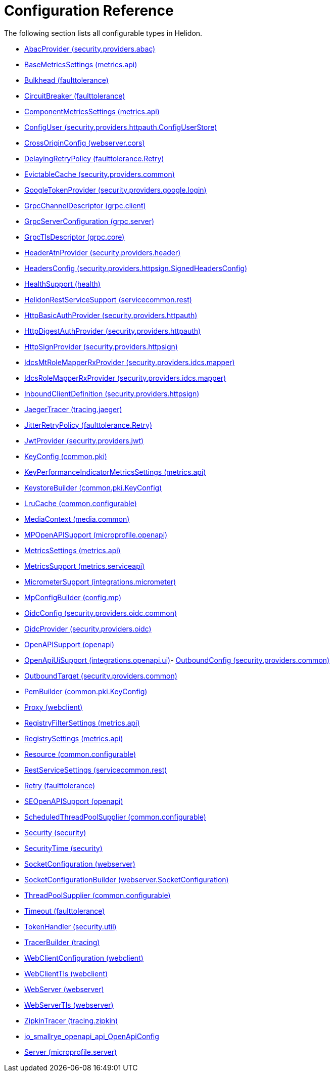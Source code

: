 ///////////////////////////////////////////////////////////////////////////////

    Copyright (c) 2022 Oracle and/or its affiliates.

    Licensed under the Apache License, Version 2.0 (the "License");
    you may not use this file except in compliance with the License.
    You may obtain a copy of the License at

        http://www.apache.org/licenses/LICENSE-2.0

    Unless required by applicable law or agreed to in writing, software
    distributed under the License is distributed on an "AS IS" BASIS,
    WITHOUT WARRANTIES OR CONDITIONS OF ANY KIND, either express or implied.
    See the License for the specific language governing permissions and
    limitations under the License.

///////////////////////////////////////////////////////////////////////////////

ifndef::rootdir[:rootdir: {docdir}/..]
:description: Configuration Reference
:keywords: helidon, config, reference

= Configuration Reference

The following section lists all configurable types in Helidon.

- xref:{rootdir}/config/io_helidon_security_providers_abac_AbacProvider.adoc[AbacProvider (security.providers.abac)]
- xref:{rootdir}/config/io_helidon_metrics_api_BaseMetricsSettings.adoc[BaseMetricsSettings (metrics.api)]
- xref:{rootdir}/config/io_helidon_faulttolerance_Bulkhead.adoc[Bulkhead (faulttolerance)]
- xref:{rootdir}/config/io_helidon_faulttolerance_CircuitBreaker.adoc[CircuitBreaker (faulttolerance)]
- xref:{rootdir}/config/io_helidon_metrics_api_ComponentMetricsSettings.adoc[ComponentMetricsSettings (metrics.api)]
- xref:{rootdir}/config/io_helidon_security_providers_httpauth_ConfigUserStore_ConfigUser.adoc[ConfigUser (security.providers.httpauth.ConfigUserStore)]
- xref:{rootdir}/config/io_helidon_webserver_cors_CrossOriginConfig.adoc[CrossOriginConfig (webserver.cors)]
- xref:{rootdir}/config/io_helidon_faulttolerance_Retry_DelayingRetryPolicy.adoc[DelayingRetryPolicy (faulttolerance.Retry)]
- xref:{rootdir}/config/io_helidon_security_providers_common_EvictableCache.adoc[EvictableCache (security.providers.common)]
- xref:{rootdir}/config/io_helidon_security_providers_google_login_GoogleTokenProvider.adoc[GoogleTokenProvider (security.providers.google.login)]
- xref:{rootdir}/config/io_helidon_grpc_client_GrpcChannelDescriptor.adoc[GrpcChannelDescriptor (grpc.client)]
- xref:{rootdir}/config/io_helidon_grpc_server_GrpcServerConfiguration.adoc[GrpcServerConfiguration (grpc.server)]
- xref:{rootdir}/config/io_helidon_grpc_core_GrpcTlsDescriptor.adoc[GrpcTlsDescriptor (grpc.core)]
- xref:{rootdir}/config/io_helidon_security_providers_header_HeaderAtnProvider.adoc[HeaderAtnProvider (security.providers.header)]
- xref:{rootdir}/config/io_helidon_security_providers_httpsign_SignedHeadersConfig_HeadersConfig.adoc[HeadersConfig (security.providers.httpsign.SignedHeadersConfig)]
- xref:{rootdir}/config/io_helidon_health_HealthSupport.adoc[HealthSupport (health)]
- xref:{rootdir}/config/io_helidon_servicecommon_rest_HelidonRestServiceSupport.adoc[HelidonRestServiceSupport (servicecommon.rest)]
- xref:{rootdir}/config/io_helidon_security_providers_httpauth_HttpBasicAuthProvider.adoc[HttpBasicAuthProvider (security.providers.httpauth)]
- xref:{rootdir}/config/io_helidon_security_providers_httpauth_HttpDigestAuthProvider.adoc[HttpDigestAuthProvider (security.providers.httpauth)]
- xref:{rootdir}/config/io_helidon_security_providers_httpsign_HttpSignProvider.adoc[HttpSignProvider (security.providers.httpsign)]
- xref:{rootdir}/config/io_helidon_security_providers_idcs_mapper_IdcsMtRoleMapperRxProvider.adoc[IdcsMtRoleMapperRxProvider (security.providers.idcs.mapper)]
- xref:{rootdir}/config/io_helidon_security_providers_idcs_mapper_IdcsRoleMapperRxProvider.adoc[IdcsRoleMapperRxProvider (security.providers.idcs.mapper)]
- xref:{rootdir}/config/io_helidon_security_providers_httpsign_InboundClientDefinition.adoc[InboundClientDefinition (security.providers.httpsign)]
- xref:{rootdir}/config/io_helidon_tracing_jaeger_JaegerTracerBuilder.adoc[JaegerTracer (tracing.jaeger)]
- xref:{rootdir}/config/io_helidon_faulttolerance_Retry_JitterRetryPolicy.adoc[JitterRetryPolicy (faulttolerance.Retry)]
- xref:{rootdir}/config/io_helidon_security_providers_jwt_JwtProvider.adoc[JwtProvider (security.providers.jwt)]
- xref:{rootdir}/config/io_helidon_common_pki_KeyConfig.adoc[KeyConfig (common.pki)]
- xref:{rootdir}/config/io_helidon_metrics_api_KeyPerformanceIndicatorMetricsSettings.adoc[KeyPerformanceIndicatorMetricsSettings (metrics.api)]
- xref:{rootdir}/config/io_helidon_common_pki_KeyConfig_KeystoreBuilder.adoc[KeystoreBuilder (common.pki.KeyConfig)]
- xref:{rootdir}/config/io_helidon_common_configurable_LruCache.adoc[LruCache (common.configurable)]
- xref:{rootdir}/config/io_helidon_media_common_MediaContext.adoc[MediaContext (media.common)]
- xref:{rootdir}/config/io_helidon_microprofile_openapi_MPOpenAPISupport.adoc[MPOpenAPISupport (microprofile.openapi)]
- xref:{rootdir}/config/io_helidon_metrics_api_MetricsSettings.adoc[MetricsSettings (metrics.api)]
- xref:{rootdir}/config/io_helidon_metrics_serviceapi_MetricsSupport.adoc[MetricsSupport (metrics.serviceapi)]
- xref:{rootdir}/config/io_helidon_integrations_micrometer_MicrometerSupport.adoc[MicrometerSupport (integrations.micrometer)]
- xref:{rootdir}/config/io_helidon_config_mp_MpConfigBuilder.adoc[MpConfigBuilder (config.mp)]
- xref:{rootdir}/config/io_helidon_security_providers_oidc_common_OidcConfig.adoc[OidcConfig (security.providers.oidc.common)]
- xref:{rootdir}/config/io_helidon_security_providers_oidc_OidcProvider.adoc[OidcProvider (security.providers.oidc)]
- xref:{rootdir}/config/io_helidon_openapi_OpenAPISupport.adoc[OpenAPISupport (openapi)]
- xref:{rootdir}/config/io_helidon_integrations_openapi_ui_OpenApiUiSupport.adoc[OpenApiUiSupport (integrations.openapi.ui)]- xref:{rootdir}/config/io_helidon_security_providers_common_OutboundConfig.adoc[OutboundConfig (security.providers.common)]
- xref:{rootdir}/config/io_helidon_security_providers_common_OutboundTarget.adoc[OutboundTarget (security.providers.common)]
- xref:{rootdir}/config/io_helidon_common_pki_KeyConfig_PemBuilder.adoc[PemBuilder (common.pki.KeyConfig)]
- xref:{rootdir}/config/io_helidon_webclient_Proxy.adoc[Proxy (webclient)]
- xref:{rootdir}/config/io_helidon_metrics_api_RegistryFilterSettings.adoc[RegistryFilterSettings (metrics.api)]
- xref:{rootdir}/config/io_helidon_metrics_api_RegistrySettings.adoc[RegistrySettings (metrics.api)]
- xref:{rootdir}/config/io_helidon_common_configurable_Resource.adoc[Resource (common.configurable)]
- xref:{rootdir}/config/io_helidon_servicecommon_rest_RestServiceSettings.adoc[RestServiceSettings (servicecommon.rest)]
- xref:{rootdir}/config/io_helidon_faulttolerance_Retry.adoc[Retry (faulttolerance)]
- xref:{rootdir}/config/io_helidon_openapi_SEOpenAPISupport.adoc[SEOpenAPISupport (openapi)]
- xref:{rootdir}/config/io_helidon_common_configurable_ScheduledThreadPoolSupplier.adoc[ScheduledThreadPoolSupplier (common.configurable)]
- xref:{rootdir}/config/io_helidon_security_Security.adoc[Security (security)]
- xref:{rootdir}/config/io_helidon_security_SecurityTime.adoc[SecurityTime (security)]
- xref:{rootdir}/config/io_helidon_webserver_SocketConfiguration.adoc[SocketConfiguration (webserver)]
- xref:{rootdir}/config/io_helidon_webserver_SocketConfiguration_SocketConfigurationBuilder.adoc[SocketConfigurationBuilder (webserver.SocketConfiguration)]
- xref:{rootdir}/config/io_helidon_common_configurable_ThreadPoolSupplier.adoc[ThreadPoolSupplier (common.configurable)]
- xref:{rootdir}/config/io_helidon_faulttolerance_Timeout.adoc[Timeout (faulttolerance)]
- xref:{rootdir}/config/io_helidon_security_util_TokenHandler.adoc[TokenHandler (security.util)]
- xref:{rootdir}/config/io_helidon_tracing_TracerBuilder.adoc[TracerBuilder (tracing)]
- xref:{rootdir}/config/io_helidon_webclient_WebClientConfiguration.adoc[WebClientConfiguration (webclient)]
- xref:{rootdir}/config/io_helidon_webclient_WebClientTls.adoc[WebClientTls (webclient)]
- xref:{rootdir}/config/io_helidon_webserver_WebServer.adoc[WebServer (webserver)]
- xref:{rootdir}/config/io_helidon_webserver_WebServerTls.adoc[WebServerTls (webserver)]
- xref:{rootdir}/config/io_helidon_tracing_zipkin_ZipkinTracerBuilder.adoc[ZipkinTracer (tracing.zipkin)]
- xref:{rootdir}/config/io_smallrye_openapi_api_OpenApiConfig.adoc[io_smallrye_openapi_api_OpenApiConfig]
- xref:{rootdir}/config/io_helidon_microprofile_server_Server.adoc[Server (microprofile.server)]
